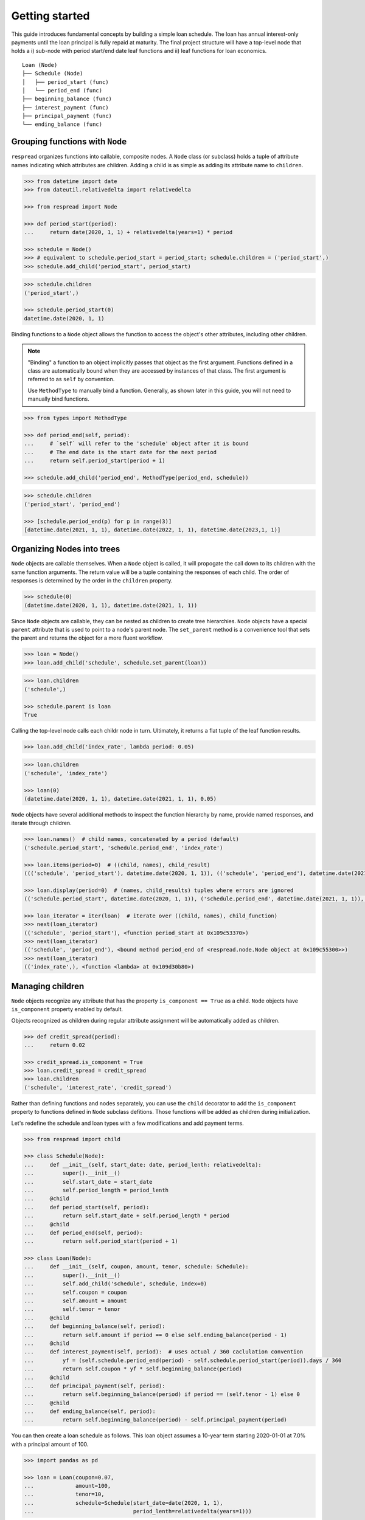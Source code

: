 .. _getting_started:

***************
Getting started
***************

This guide introduces fundamental concepts by building a simple loan schedule. The loan has annual interest-only payments until the loan principal is fully repaid at maturity. The final project structure will have a top-level node that holds a i) sub-node with period start/end date leaf functions and ii) leaf functions for loan economics.

::

    Loan (Node)
    ├── Schedule (Node)
    │   ├── period_start (func)
    │   └── period_end (func)
    ├── beginning_balance (func)
    ├── interest_payment (func)
    ├── principal_payment (func)
    └── ending_balance (func)

================================
Grouping functions with ``Node``
================================

``respread`` organizes functions into callable, composite nodes. A ``Node`` class (or subclass) holds a tuple of attribute names indicating which attributes are children. Adding a child is as simple as adding its attribute name to ``children``.

.. code-block:: python

    >>> from datetime import date
    >>> from dateutil.relativedelta import relativedelta

    >>> from respread import Node

    >>> def period_start(period):
    ...     return date(2020, 1, 1) + relativedelta(years=1) * period

    >>> schedule = Node()
    >>> # equivalent to schedule.period_start = period_start; schedule.children = ('period_start',)
    >>> schedule.add_child('period_start', period_start)

.. code-block:: python

    >>> schedule.children
    ('period_start',)

    >>> schedule.period_start(0)
    datetime.date(2020, 1, 1)

Binding functions to a ``Node`` object allows the function to access the object's other attributes, including other children.

.. note:: "Binding" a function to an object implicitly passes that object as the first argument. Functions defined in a class are automatically bound when they are accessed by instances of that class. The first argument is referred to as ``self`` by convention.

        Use ``MethodType`` to manually bind a function. Generally, as shown later in this guide, you will not need to manually bind functions.

.. code-block:: python

    >>> from types import MethodType

    >>> def period_end(self, period):
    ...     # `self` will refer to the 'schedule' object after it is bound
    ...     # The end date is the start date for the next period
    ...     return self.period_start(period + 1)

    >>> schedule.add_child('period_end', MethodType(period_end, schedule))

.. code-block:: python

    >>> schedule.children
    ('period_start', 'period_end')

    >>> [schedule.period_end(p) for p in range(3)]
    [datetime.date(2021, 1, 1), datetime.date(2022, 1, 1), datetime.date(2023,1, 1)]


===========================
Organizing Nodes into trees
===========================

``Node`` objects are callable themselves. When a ``Node`` object is called, it will propogate the call down to its children with the same function arguments. The return value will be a tuple containing the responses of each child. The order of responses is determined by the order in the ``children`` property.

.. code-block:: python

    >>> schedule(0)
    (datetime.date(2020, 1, 1), datetime.date(2021, 1, 1))

Since ``Node`` objects are callable, they can be nested as children to create tree hierarchies. ``Node`` objects have a special ``parent`` attribute that is used to point to a node's parent node. The ``set_parent`` method is a convenience tool that sets the parent and returns the object for a more fluent workflow.

.. code-block:: python

    >>> loan = Node()
    >>> loan.add_child('schedule', schedule.set_parent(loan))

.. code-block:: python

    >>> loan.children
    ('schedule',)

    >>> schedule.parent is loan
    True

Calling the top-level node calls each childr node in turn. Ultimately, it returns a flat tuple of the leaf function results.

.. code-block:: python

    >>> loan.add_child('index_rate', lambda period: 0.05)

.. code-block:: python

    >>> loan.children
    ('schedule', 'index_rate')

    >>> loan(0)
    (datetime.date(2020, 1, 1), datetime.date(2021, 1, 1), 0.05)

``Node`` objects have several additional methods to inspect the function hierarchy by name, provide named responses, and iterate through children.

.. code-block:: python

    >>> loan.names()  # child names, concatenated by a period (default)
    ('schedule.period_start', 'schedule.period_end', 'index_rate')

    >>> loan.items(period=0)  # ((child, names), child_result)
    ((('schedule', 'period_start'), datetime.date(2020, 1, 1)), (('schedule', 'period_end'), datetime.date(2021, 1, 1)), (('index_rate',), 0.05))

    >>> loan.display(period=0)  # (names, child_results) tuples where errors are ignored
    (('schedule.period_start', datetime.date(2020, 1, 1)), ('schedule.period_end', datetime.date(2021, 1, 1)), ('index_rate', 0.05))

    >>> loan_iterator = iter(loan)  # iterate over ((child, names), child_function)
    >>> next(loan_iterator)
    (('schedule', 'period_start'), <function period_start at 0x109c53370>)
    >>> next(loan_iterator)
    (('schedule', 'period_end'), <bound method period_end of <respread.node.Node object at 0x109c55300>>)
    >>> next(loan_iterator)
    (('index_rate',), <function <lambda> at 0x109d30b80>)

=================
Managing children
=================

``Node`` objects recognize any attribute that has the property ``is_component == True`` as a child. ``Node`` objects have ``is_component`` property enabled by default. 

Objects recognized as children during regular attribute assignment will be automatically added as children.

.. code-block:: python

    >>> def credit_spread(period):
    ...     return 0.02

    >>> credit_spread.is_component = True
    >>> loan.credit_spread = credit_spread
    >>> loan.children
    ('schedule', 'interest_rate', 'credit_spread')

Rather than defining functions and nodes separately, you can use the ``child`` decorator to add the ``is_component`` property to functions defined in ``Node`` subclass defitions. Those functions will be added as children during initialization.

Let's redefine the schedule and loan types with a few modifications and add payment terms.

.. code-block:: python

    >>> from respread import child

    >>> class Schedule(Node):
    ...     def __init__(self, start_date: date, period_lenth: relativedelta):
    ...         super().__init__()
    ...         self.start_date = start_date
    ...         self.period_length = period_lenth
    ...     @child
    ...     def period_start(self, period):
    ...         return self.start_date + self.period_length * period
    ...     @child
    ...     def period_end(self, period):
    ...         return self.period_start(period + 1)

    >>> class Loan(Node):
    ...     def __init__(self, coupon, amount, tenor, schedule: Schedule):
    ...         super().__init__()
    ...         self.add_child('schedule', schedule, index=0)
    ...         self.coupon = coupon
    ...         self.amount = amount
    ...         self.tenor = tenor
    ...     @child
    ...     def beginning_balance(self, period):
    ...         return self.amount if period == 0 else self.ending_balance(period - 1)
    ...     @child
    ...     def interest_payment(self, period):  # uses actual / 360 caclulation convention
    ...         yf = (self.schedule.period_end(period) - self.schedule.period_start(period)).days / 360
    ...         return self.coupon * yf * self.beginning_balance(period)
    ...     @child
    ...     def principal_payment(self, period):
    ...         return self.beginning_balance(period) if period == (self.tenor - 1) else 0
    ...     @child
    ...     def ending_balance(self, period):
    ...         return self.beginning_balance(period) - self.principal_payment(period)

You can then create a loan schedule as follows. This loan object assumes a 10-year term starting 2020-01-01 at 7.0% with a principal amount of 100.

.. code-block:: python

    >>> import pandas as pd

    >>> loan = Loan(coupon=0.07,
    ...             amount=100,
    ...             tenor=10,
    ...             schedule=Schedule(start_date=date(2020, 1, 1),
    ...                               period_lenth=relativedelta(years=1)))

.. code-block:: python

    >>> loan.names()
    ('schedule.period_start', 'schedule.period_end', 'beginning_balance', 'interest_payment', 'principal_payment', 'ending_balance')

    >>> yrs = range(loan.tenor)
    >>> pd.DataFrame([loan(y) for y in yrs], columns=loan.names(), index=yrs)
    schedule.period_start schedule.period_end  beginning_balance  interest_payment  principal_payment  ending_balance
    0            2020-01-01          2021-01-01                100          7.116667                  0             100
    1            2021-01-01          2022-01-01                100          7.097222                  0             100
    2            2022-01-01          2023-01-01                100          7.097222                  0             100
    3            2023-01-01          2024-01-01                100          7.097222                  0             100
    4            2024-01-01          2025-01-01                100          7.116667                  0             100
    5            2025-01-01          2026-01-01                100          7.097222                  0             100
    6            2026-01-01          2027-01-01                100          7.097222                  0             100
    7            2027-01-01          2028-01-01                100          7.097222                  0             100
    8            2028-01-01          2029-01-01                100          7.116667                  0             100
    9            2029-01-01          2030-01-01                100          7.097222                100               0

Notice that the only magic numbers hardcoded into the class definitions are in the interest calculation convention (actual / 360). With a few minor adjstments, the ``Loan`` class could be updated to take different calculation conventions, amortization schedules, holiday adjustments, or any other term that might change. Additionally, you could create a test suite to help ensure validity of edge cases (e.g. negative period inputs).

The flexibilty of components built with ``respread`` drives modeling efficiency since components can be easily reused and configured.

============================
Recursion limits and caching
============================

Assume we had with *daily* interest periods for a five year term instead of *annual* interest periods from previous example. We could model it using the same class definitions as follows.

.. code-block:: python

    >>> start_date = date(2020, 1, 1)
    >>> end_date = date(2025, 1, 1)
    >>> periods = (end_date - start_date).days

    >>> daily_loan = Loan(coupon=0.07,
    ...                   amount=100,
    ...                   tenor=periods,
    ...                   schedule=Schedule(start_date=start_date,
    ...                                     period_lenth=relativedelta(days=1)))


However, there is a problem when calling the final loan period.

.. code-block:: python

    >>> daily_loan(daily_loan.tenor - 1)
    <Traceback>
    RecursionError: maximum recursion depth exceeded

The ``Schedule.period_start`` function is directly recursive. The ``beginning_balance`` and ``ending_balance`` functions in ``Loan`` are also indirectly recusive since they rely on each other back to the zeroth period. 

By default, Python limits the callstack to a depth of 1,000 frames. However, there are 1,827 daily periods in the schedule. Since a new frame is added for each recursive call, calling the 1,827th period reaches the maximum call depth before reaching the zeroth period and resolving.

.. note:: Different environments have different recursion limits. For example, IPython/Jupyter generally has a limit of 3,000.

        You can check the max depth by running ``import sys; sys.getrecursionlimit()``.

        It is possible, although not recommended, to change the limit with ``sys.setrecursionlimit(new_limit)``.

Recursion is a natural, concise way to define many operations. ``respread`` addresses depth limits with caching and iteration.

The ``cached_child`` decorator is similar to the ``child`` decorator except it wraps functions in a per-Node-instance cache.

The snippet below redefines ``Schedule`` and ``Loan`` with caching decorators for the recursive functions.

.. code-block:: python
    :emphasize-lines: 8, 11, 22, 32

    >>> from respread import cached_child

    >>> class Schedule(Node):
    ...     def __init__(self, start_date: date, period_lenth: relativedelta):
    ...         super().__init__()
    ...         self.start_date = start_date
    ...         self.period_length = period_lenth
    ...     @cached_child
    ...     def period_start(self, period):
    ...         return self.start_date + self.period_length * period
    ...     @cached_child
    ...     def period_end(self, period):
    ...         return self.period_start(period + 1)

    >>> class Loan(Node):
    ...     def __init__(self, coupon, amount, tenor, schedule: Schedule):
    ...         super().__init__()
    ...         self.add_child('schedule', schedule, index=0)
    ...         self.coupon = coupon
    ...         self.amount = amount
    ...         self.tenor = tenor
    ...     @cached_child
    ...     def beginning_balance(self, period):
    ...         return self.amount if period == 0 else self.ending_balance(period - 1)
    ...     @child
    ...     def interest_payment(self, period):  # actual / 360 convention
    ...         yf = (self.schedule.period_end(period) - self.schedule.period_start(period)).days / 360
    ...         return self.coupon * yf * self.beginning_balance(period)
    ...     @child
    ...     def principal_payment(self, period):
    ...         return self.beginning_balance(period) if period == (self.tenor - 1) else 0
    ...     @cached_child
    ...     def ending_balance(self, period):
    ...         return self.beginning_balance(period) - self.principal_payment(period)

The functions in our classes are not pure functions. They depend on object state (coupon rate, amount, tenor, etc.). 

``cached_child`` functions will usually depend on some object state. Whenever using a cached wrapper, calls should be placed in a context manager. Placing a ``Node`` in a context manager clears caches across the entire tree on entry and on exit. 

Now that the recursive functions are cached, we can iterively call from the zeroth period to any arbitrarily large period in the future. 

.. code-block:: python

    >>> start_date = date(2020, 1, 1)
    >>> end_date = date(2025, 1, 1)
    >>> periods = (end_date - start_date).days
    >>> daily_loan = Loan(coupon=0.07,
    ...                   amount=100,
    ...                   tenor=periods,
    ...                   schedule=Schedule(start_date=start_date,
    ...                                     period_lenth=relativedelta(days=1)))

.. code-block:: python

    >>> with daily_loan as dl:
    ...     for p in range(periods):
    ...         payoff_period = dl(p)

    >>> print(payoff_period)
    (datetime.date(2024, 12, 31), datetime.date(2025, 1, 1), 100, 0.019444444444444445, 100, 0)

This is the end of the **Getting started** guide!

Start using ``respread``, dive deeper into the documentation, or visit the project site to `ask questions <https://github.com/jrdnh/respread/issues>`_ or `contribute <https://github.com/jrdnh/respread>`_!
